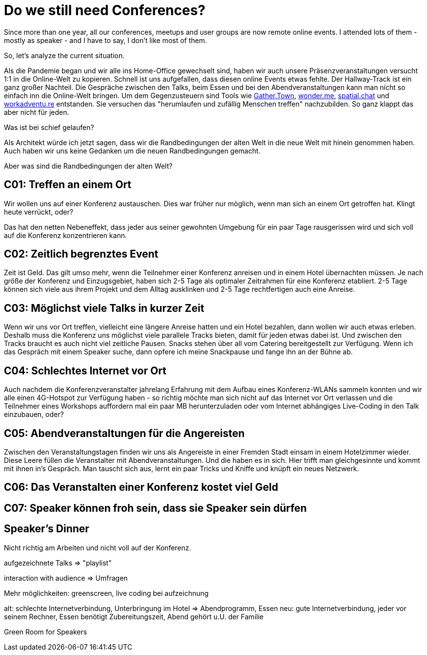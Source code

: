 = Do we still need Conferences?
:jbake-date: 2021-05-08
:jbake-author: rdmueller
:jbake-type: post
:jbake-toc: true
:jbake-status: published
:jbake-tags: speaking
:jbake-lang: en
:doctype: article
:toc: macro

Since more than one year, all our conferences, meetups and user groups are now remote online events.
I attended lots of them - mostly as speaker - and I have to say, I don't like most of them.

So, let's analyze the current situation.

Als die Pandemie began und wir alle ins Home-Office gewechselt sind, haben wir auch unsere Präsenzveranstaltungen versucht 1:1 in die Online-Welt zu kopieren.
Schnell ist uns aufgefallen, dass diesen online Events etwas fehlte.
Der Hallway-Track ist ein ganz großer Nachteil.
Die Gespräche zwischen den Talks, beim Essen und bei den Abendveranstaltungen kann man nicht so einfach inn die Online-Welt bringen.
Um dem Gegenzusteuern sind Tools wie https://gather.town[Gather.Town], https://wonder.me[wonder.me], https://spatial.chat[spatial.chat] und https://workadventu.re/[workadventu.re] entstanden.
Sie versuchen das "herumlaufen und zufällig Menschen treffen" nachzubilden.
So ganz klappt das aber nicht für jeden.

Was ist bei schief gelaufen?

Als Architekt würde ich jetzt sagen, dass wir die Randbedingungen der alten Welt in die neue Welt mit hinein genommen haben.
Auch haben wir uns keine Gedanken um die neuen Randbedingungen gemacht.

Aber was sind die Randbedingungen der alten Welt?

== C01: Treffen an einem Ort

Wir wollen uns auf einer Konferenz austauschen.
Dies war früher nur möglich, wenn man sich an einem Ort getroffen hat.
Klingt heute verrückt, oder?

Das hat den netten Nebeneffekt, dass jeder aus seiner gewohnten Umgebung für ein paar Tage rausgerissen wird und sich voll auf die Konferenz konzentrieren kann.

== C02: Zeitlich begrenztes Event

Zeit ist Geld.
Das gilt umso mehr, wenn die Teilnehmer einer Konferenz anreisen und in einem Hotel übernachten müssen.
Je nach größe der Konferenz und Einzugsgebiet, haben sich 2-5 Tage als optimaler Zeitrahmen für eine Konferenz etabliert.
2-5 Tage können sich viele aus ihrem Projekt und dem Alltag ausklinken und 2-5 Tage rechtfertigen auch eine Anreise.

== C03: Möglichst viele Talks in kurzer Zeit

Wenn wir uns vor Ort treffen, vielleicht eine längere Anreise hatten und ein Hotel bezahlen, dann wollen wir auch etwas erleben.
Deshalb muss die Konferenz uns möglichst viele parallele Tracks bieten, damit für jeden etwas dabei ist.
Und zwischen den Tracks braucht es auch nicht viel zeitliche Pausen.
Snacks stehen über all vom Catering bereitgestellt zur Verfügung.
Wenn ich das Gespräch mit einem Speaker suche, dann opfere ich meine Snackpause und fange ihn an der Bühne ab.

== C04: Schlechtes Internet vor Ort

Auch nachdem die Konferenzveranstalter jahrelang Erfahrung mit dem Aufbau eines Konferenz-WLANs sammeln konnten und wir alle einen 4G-Hotspot zur Verfügung haben - so richtig möchte man sich nicht auf das Internet vor Ort verlassen und die Teilnehmer eines Workshops auffordern mal ein paar MB herunterzuladen oder vom Internet abhängiges Live-Coding in den Talk einzubauen, oder?

== C05: Abendveranstaltungen für die Angereisten

Zwischen den Veranstaltungstagen finden wir uns als Angereiste in einer Fremden Stadt einsam in einem Hotelzimmer wieder.
Diese Leere füllen die Veranstalter mit Abendveranstaltungen.
Und die haben es in sich.
Hier trifft man gleichgesinnte und kommt mit ihnen in's Gespräch.
Man tauscht sich aus, lernt ein paar Tricks und Kniffe und knüpft ein neues Netzwerk.

== C06: Das Veranstalten einer Konferenz kostet viel Geld

== C07: Speaker können froh sein, dass sie Speaker sein dürfen

== Speaker's Dinner

Nicht richtig am Arbeiten und nicht voll auf der Konferenz.

aufgezeichnete Talks => "playlist"

interaction with audience => Umfragen

Mehr möglichkeiten: greenscreen, live coding bei aufzeichnung

alt: schlechte Internetverbindung, Unterbringung im Hotel => Abendprogramm, Essen
neu: gute Internetverbindung, jeder vor seinem Rechner, Essen benötigt Zubereitungszeit, Abend gehört u.U. der Familie


Green Room for Speakers